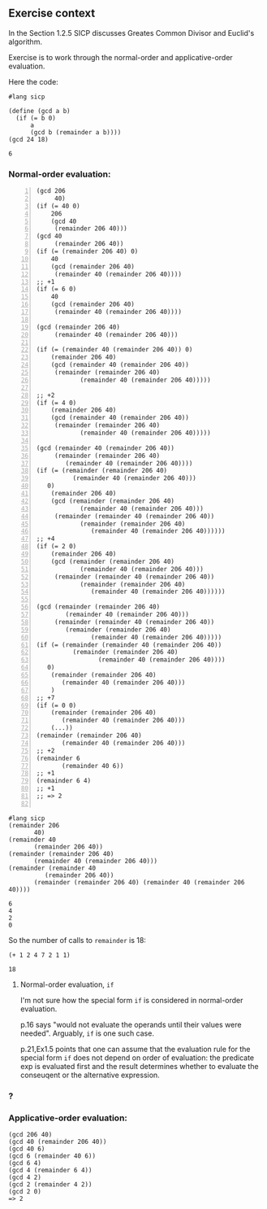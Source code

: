
** Exercise context
In the Section 1.2.5 SICP discusses Greates Common Divisor and Euclid's
algorithm.

Exercise is to work through the normal-order and applicative-order evaluation.

Here the code:
#+begin_src racket :exports both
#lang sicp

(define (gcd a b)
  (if (= b 0)
      a
      (gcd b (remainder a b))))
(gcd 24 18)
#+end_src

#+RESULTS:
: 6


*** Normal-order evaluation:

#+begin_src racket -n
  (gcd 206
	   40)
  (if (= 40 0)
      206
      (gcd 40
	   (remainder 206 40)))
  (gcd 40
       (remainder 206 40))
  (if (= (remainder 206 40) 0)
      40
      (gcd (remainder 206 40)
	   (remainder 40 (remainder 206 40))))
  ;; +1
  (if (= 6 0)
      40
      (gcd (remainder 206 40)
	   (remainder 40 (remainder 206 40))))

  (gcd (remainder 206 40)
       (remainder 40 (remainder 206 40)))

  (if (= (remainder 40 (remainder 206 40)) 0)
      (remainder 206 40)
      (gcd (remainder 40 (remainder 206 40))
	   (remainder (remainder 206 40)
		      (remainder 40 (remainder 206 40)))))

  ;; +2
  (if (= 4 0)
      (remainder 206 40)
      (gcd (remainder 40 (remainder 206 40))
	   (remainder (remainder 206 40)
		      (remainder 40 (remainder 206 40)))))

  (gcd (remainder 40 (remainder 206 40))
       (remainder (remainder 206 40)
		  (remainder 40 (remainder 206 40))))
  (if (= (remainder (remainder 206 40)
		    (remainder 40 (remainder 206 40)))
	 0)
      (remainder 206 40)
      (gcd (remainder (remainder 206 40)
		      (remainder 40 (remainder 206 40)))
	   (remainder (remainder 40 (remainder 206 40))
		      (remainder (remainder 206 40)
				 (remainder 40 (remainder 206 40))))))
  ;; +4
  (if (= 2 0)
      (remainder 206 40)
      (gcd (remainder (remainder 206 40)
		      (remainder 40 (remainder 206 40)))
	   (remainder (remainder 40 (remainder 206 40))
		      (remainder (remainder 206 40)
				 (remainder 40 (remainder 206 40))))))

  (gcd (remainder (remainder 206 40)
		  (remainder 40 (remainder 206 40)))
       (remainder (remainder 40 (remainder 206 40))
		  (remainder (remainder 206 40)
			     (remainder 40 (remainder 206 40)))))
  (if (= (remainder (remainder 40 (remainder 206 40))
		    (remainder (remainder 206 40)
			       (remainder 40 (remainder 206 40))))
	 0)
      (remainder (remainder 206 40)
		 (remainder 40 (remainder 206 40)))
      )
  ;; +7
  (if (= 0 0)
      (remainder (remainder 206 40)
		 (remainder 40 (remainder 206 40)))
      (...))
  (remainder (remainder 206 40)
	     (remainder 40 (remainder 206 40)))
  ;; +2
  (remainder 6
	     (remainder 40 6))
  ;; +1
  (remainder 6 4)
  ;; +1
  ;; => 2

#+end_src

#+begin_src racket :exports both
  #lang sicp
  (remainder 206
	     40)
  (remainder 40
	     (remainder 206 40))
  (remainder (remainder 206 40)
	     (remainder 40 (remainder 206 40)))
  (remainder (remainder 40
			(remainder 206 40))
	     (remainder (remainder 206 40) (remainder 40 (remainder 206 40))))
#+end_src

#+RESULTS:
: 6
: 4
: 2
: 0

So the number of calls to ~remainder~ is 18:
#+begin_src racket :exports both
 (+ 1 2 4 7 2 1 1)
#+end_src

#+RESULTS:
: 18

**** Normal-order evaluation, ~if~

I'm not sure how the special form ~if~ is considered in normal-order evaluation.

p.16 says "would not evaluate the operands until their values were needed". Arguably, ~if~ is one such case.

p.21,Ex1.5 points that one can assume that the evaluation rule for the special form ~if~ does not depend on order of evaluation: the predicate exp is evaluated first and the result determines whether to evaluate the conseuqent or the alternative expression.

*** ?

*** Applicative-order evaluation:

#+begin_src
(gcd 206 40)
(gcd 40 (remainder 206 40))
(gcd 40 6)
(gcd 6 (remainder 40 6))
(gcd 6 4)
(gcd 4 (remainder 6 4))
(gcd 4 2)
(gcd 2 (remainder 4 2))
(gcd 2 0)
=> 2
#+end_src

